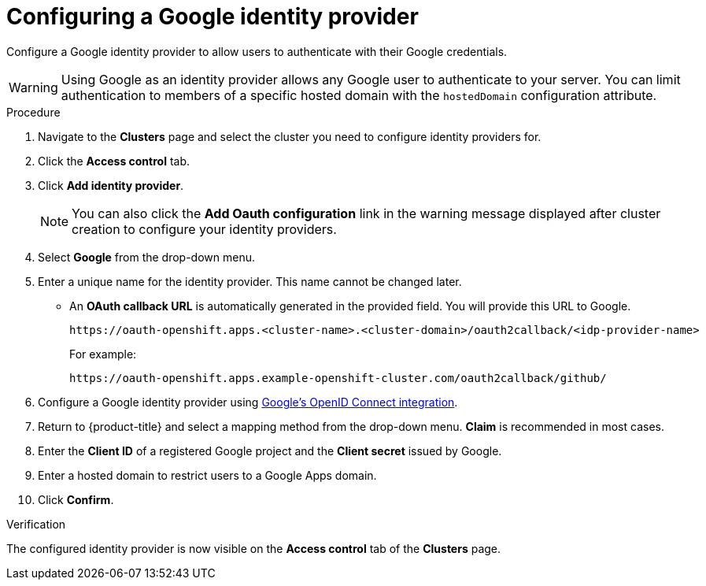 :_module-type: PROCEDURE
// Module included in the following assemblies:
//
// * assemblies/config-identity-providers.adoc

[id="config-google-idp_{context}"]
= Configuring a Google identity provider

[role="_abstract"]
Configure a Google identity provider to allow users to authenticate with their Google credentials.

[WARNING]
====
Using Google as an identity provider allows any Google user to authenticate to your server.
You can limit authentication to members of a specific hosted domain with the
`hostedDomain` configuration attribute.
====

.Procedure

. Navigate to the *Clusters* page and select the cluster you need to configure identity providers for.

. Click the *Access control* tab.

. Click *Add identity provider*.
+
[NOTE]
====
You can also click the *Add Oauth configuration* link in the warning message displayed after cluster creation to configure your identity providers.
====

. Select *Google* from the drop-down menu.

. Enter a unique name for the identity provider. This name cannot be changed later.
- An *OAuth callback URL* is automatically generated in the provided field. You will provide this URL to Google.
+
----
https://oauth-openshift.apps.<cluster-name>.<cluster-domain>/oauth2callback/<idp-provider-name>
----
+
For example:
+
----
https://oauth-openshift.apps.example-openshift-cluster.com/oauth2callback/github/
----

. Configure a Google identity provider using link:https://developers.google.com/identity/protocols/OpenIDConnect[Google's OpenID Connect integration].

. Return to {product-title} and select a mapping method from the drop-down menu. *Claim* is recommended in most cases.

. Enter the *Client ID* of a registered Google project and the *Client secret* issued by Google.

. Enter a hosted domain to restrict users to a Google Apps domain.

. Click *Confirm*.

.Verification

The configured identity provider is now visible on the *Access control* tab of the *Clusters* page.
